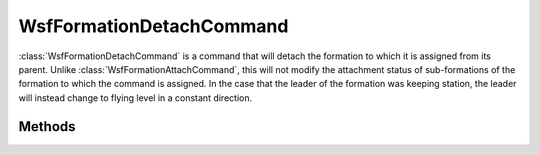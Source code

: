 .. ****************************************************************************
.. CUI
..
.. The Advanced Framework for Simulation, Integration, and Modeling (AFSIM)
..
.. The use, dissemination or disclosure of data in this file is subject to
.. limitation or restriction. See accompanying README and LICENSE for details.
.. ****************************************************************************

WsfFormationDetachCommand
-------------------------

.. class:: WsfFormationDetachCommand inherits WsfFormationCommand

:class:`WsfFormationDetachCommand` is a command that will detach the formation
to which it is assigned from its parent. Unlike :class:`WsfFormationAttachCommand`,
this will not modify the attachment status of sub-formations of the
formation to which the command is assigned. In the case that the leader of the
formation was keeping station, the leader will instead change to flying level
in a constant direction.

Methods
=======

.. method:: WsfFormationDetachCommand Construct()

   Create a command that will detach the formation to which it is assigned 
   from its parent.

